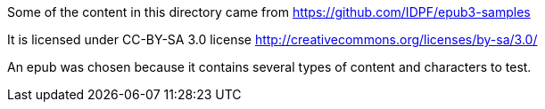 Some of the content in this directory came from https://github.com/IDPF/epub3-samples

It is licensed under CC-BY-SA 3.0 license
http://creativecommons.org/licenses/by-sa/3.0/

An epub was chosen because it contains several types of content and characters to test.
